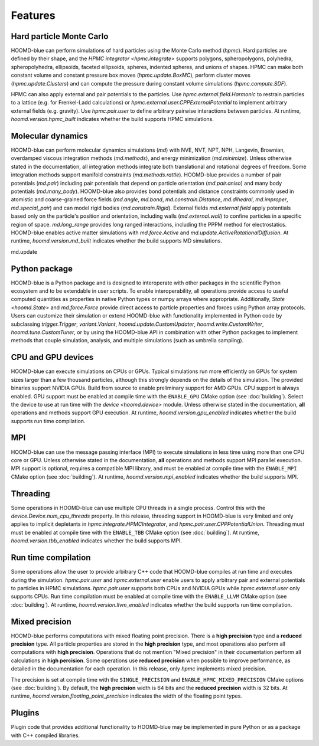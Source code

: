 .. Copyright (c) 2009-2022 The Regents of the University of Michigan.
.. Part of HOOMD-blue, released under the BSD 3-Clause License.

Features
========

Hard particle Monte Carlo
-------------------------

HOOMD-blue can perform simulations of hard particles using the Monte Carlo method (`hpmc`). Hard
particles are defined by their shape, and the `HPMC integrator <hpmc.integrate>` supports
polygons, spheropolygons, polyhedra, spheropolyhedra, ellipsoids, faceted ellipsoids, spheres,
indented spheres, and unions of shapes. HPMC can make both constant volume and constant pressure
box moves (`hpmc.update.BoxMC`), perform cluster moves (`hpmc.update.Clusters`)
and can compute the pressure during constant volume simulations (`hpmc.compute.SDF`).

HPMC can also apply external and pair potentials to the particles. Use
`hpmc.external.field.Harmonic` to restrain particles to a lattice (e.g. for Frenkel-Ladd
calculations) or `hpmc.external.user.CPPExternalPotential` to implement arbitrary external fields
(e.g. gravity). Use `hpmc.pair.user` to define arbitrary pairwise interactions between particles.
At runtime, `hoomd.version.hpmc_built` indicates whether the build supports HPMC simulations.

.. seealso::

    Tutorial: :doc:`tutorial/00-Introducing-HOOMD-blue/00-index`

Molecular dynamics
------------------

HOOMD-blue can perform molecular dynamics simulations (`md`) with NVE, NVT, NPT, NPH, Langevin,
Brownian, overdamped viscous integration methods (`md.methods`), and energy minimization
(`md.minimize`). Unless otherwise stated in the documentation, all integration methods integrate
both translational and rotational degrees of freedom. Some integration methods support manifold
constraints (`md.methods.rattle`). HOOMD-blue provides a number of pair potentials (`md.pair`)
including pair potentials that depend on particle orientation (`md.pair.aniso`) and many body
potentials (`md.many_body`). HOOMD-blue also provides bond potentials and distance constraints
commonly used in atomistic and coarse-grained force fields (`md.angle`, `md.bond`,
`md.constrain.Distance`, `md.dihedral`, `md.improper`, `md.special_pair`) and can model rigid bodies
(`md.constrain.Rigid`). External fields `md.external.field` apply potentials based only on the
particle's position and orientation, including walls (`md.external.wall`) to confine particles in a
specific region of space. `md.long_range` provides long ranged interactions, including the PPPM
method for electrostatics. HOOMD-blue enables active matter simulations with `md.force.Active` and
`md.update.ActiveRotationalDiffusion`. At runtime, `hoomd.version.md_built` indicates whether the
build supports MD simulations.

md.update

.. seealso::

    Tutorial: :doc:`tutorial/01-Introducing-Molecular-Dynamics/00-index`

Python package
--------------

HOOMD-blue is a Python package and is designed to interoperate with other packages in the scientific
Python ecosystem and to be extendable in user scripts. To enable interoperability, all operations
provide access to useful computed quantities as properties in native Python types or numpy arrays
where appropriate. Additionally, `State <hoomd.State>` and `md.force.Force` provide direct access to
particle properties and forces using Python array protocols. Users can customize their simulation or
extend HOOMD-blue with functionality implemented in Python code by subclassing `trigger.Trigger`,
`variant.Variant`, `hoomd.update.CustomUpdater`, `hoomd.write.CustomWriter`,
`hoomd.tune.CustomTuner`, or by using the HOOMD-blue API in combination with other Python packages
to implement methods that couple simulation, analysis, and multiple simulations (such as umbrella
sampling).

.. seealso::

    Tutorial: :doc:`tutorial/04-Custom-Actions-In-Python/00-index`

CPU and GPU devices
-------------------

HOOMD-blue can execute simulations on CPUs or GPUs. Typical simulations run more efficiently on
GPUs for system sizes larger than a few thousand particles, although this strongly depends on the
details of the simulation. The provided binaries support NVIDIA GPUs. Build from source to enable
preliminary support for AMD GPUs. CPU support is always enabled. GPU support must be enabled at
compile time with the ``ENABLE_GPU`` CMake option (see :doc:`building`). Select the device to use at
run time with the `device <hoomd.device>` module. Unless otherwise stated in the documentation,
**all** operations and methods support GPU execution. At runtime, `hoomd.version.gpu_enabled` indicates
whether the build supports run time compilation.

MPI
---

HOOMD-blue can use the message passing interface (MPI) to execute simulations in less time using
more than one CPU core or GPU. Unless otherwise stated in the documentation, **all** operations and
methods support MPI parallel execution. MPI support is optional, requires a compatible MPI library,
and must be enabled at compile time with the ``ENABLE_MPI`` CMake option (see :doc:`building`).
At runtime, `hoomd.version.mpi_enabled` indicates whether the build supports MPI.

.. seealso::

    Tutorial: :doc:`tutorial/03-Parallel-Simulations-With-MPI/00-index`

Threading
---------

Some operations in HOOMD-blue can use multiple CPU threads in a single process. Control this with
the `device.Device.num_cpu_threads` property. In this release, threading support in HOOMD-blue is
very limited and only applies to implicit depletants in `hpmc.integrate.HPMCIntegrator`, and
`hpmc.pair.user.CPPPotentialUnion`. Threading must must be enabled at compile time with the
``ENABLE_TBB`` CMake option (see :doc:`building`). At runtime, `hoomd.version.tbb_enabled` indicates
whether the build supports MPI.

Run time compilation
--------------------

Some operations allow the user to provide arbitrary C++ code that HOOMD-blue compiles at run time
and executes during the simulation. `hpmc.pair.user` and `hpmc.external.user` enable users to apply
arbitrary pair and external potentials to particles in HPMC simulations. `hpmc.pair.user`
supports both CPUs and NVIDIA GPUs while `hpmc.external.user` only supports CPUs. Run time
compilation must be enabled at compile time with the ``ENABLE_LLVM`` CMake option (see
:doc:`building`). At runtime, `hoomd.version.llvm_enabled` indicates whether the build supports run
time compilation.

Mixed precision
---------------

HOOMD-blue performs computations with mixed floating point precision. There is a **high precision**
type and a **reduced precision** type. All particle properties are stored in the **high precision**
type, and most operations also perform all computations with **high precision**. Operations that do
not mention "Mixed precision" in their documentation perform all calculations in **high percision**.
Some operations use **reduced precision** when possible to improve performance, as detailed in the
documentation for each operation. In this release, only `hpmc` implements mixed precision.

The precision is set at compile time with the ``SINGLE_PRECISION`` and
``ENABLE_HPMC_MIXED_PRECISION`` CMake options (see :doc:`building`). By default, the **high
precision** width is 64 bits and the **reduced precision** width is 32 bits. At runtime,
`hoomd.version.floating_point_precision` indicates the width of the floating point types.

Plugins
-------

Plugin code that provides additional functionality to HOOMD-blue may be implemented in pure Python
or as a package with C++ compiled libraries.

.. seealso::

    :doc:`components`
